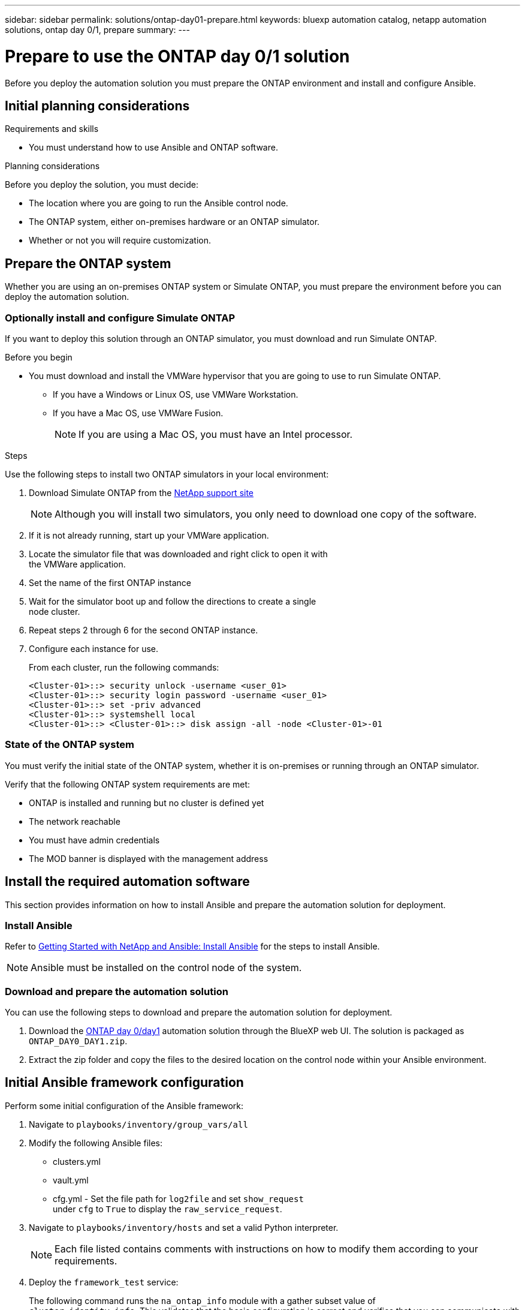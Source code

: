 ---
sidebar: sidebar
permalink: solutions/ontap-day01-prepare.html
keywords: bluexp automation catalog, netapp automation solutions, ontap day 0/1, prepare
summary:
---

= Prepare to use the ONTAP day 0/1 solution
:hardbreaks:
:nofooter:
:icons: font
:linkattrs:
:imagesdir: ./media/

[.lead]
Before you deploy the automation solution you must prepare the ONTAP environment and install and configure Ansible.

== Initial planning considerations

.Requirements and skills
 
* You must understand how to use Ansible and ONTAP software.

.Planning considerations

Before you deploy the solution, you must decide:

* The location where you are going to run the Ansible control node.
* The ONTAP system, either on-premises hardware or an ONTAP simulator. 
* Whether or not you will require customization. 


== Prepare the ONTAP system

Whether you are using an on-premises ONTAP system or Simulate ONTAP, you must prepare the environment before you can deploy the automation solution. 

=== Optionally install and configure Simulate ONTAP

If you want to deploy this solution through an ONTAP simulator, you must download and run Simulate ONTAP. 

.Before you begin

* You must download and install the VMWare hypervisor that you are going to use to run Simulate ONTAP. 
+
** If you have a Windows or Linux OS, use VMWare Workstation.
** If you have a Mac OS, use VMWare Fusion.
+
NOTE: If you are using a Mac OS, you must have an Intel processor. 

.Steps

Use the following steps to install two ONTAP simulators in your local environment:

. Download Simulate ONTAP from the link:https://mysupport.netapp.com/site/tools/tool-eula/simulate-ontap[NetApp support site^]
+
NOTE: Although you will install two simulators, you only need to download one copy of the software.

. If it is not already running, start up your VMWare application.
. Locate the simulator file that was downloaded and right click to open it with
the VMWare application.
. Set the name of the first ONTAP instance 
. Wait for the simulator boot up and follow the directions to create a single
node cluster.
. Repeat steps 2 through 6 for the second ONTAP instance.

. Configure each instance for use.
+
From each cluster, run the following commands: 
[source,cli]
<Cluster-01>::> security unlock -username <user_01>
<Cluster-01>::> security login password -username <user_01>
<Cluster-01>::> set -priv advanced
<Cluster-01>::> systemshell local
<Cluster-01>::> <Cluster-01>::> disk assign -all -node <Cluster-01>-01

=== State of the ONTAP system

You must verify the initial state of the ONTAP system, whether it is on-premises or running through an ONTAP simulator. 

Verify that the following ONTAP system requirements are met: 

* ONTAP is installed and running but no cluster is defined yet
* The network reachable
* You must have admin credentials
* The MOD banner is displayed with the management address

== Install the required automation software

This section provides information on how to install Ansible and prepare the automation solution for deployment. 

=== Install Ansible

Refer to link:https://netapp.io/2018/10/08/getting-started-with-netapp-and-ansible-install-ansible/[Getting Started with NetApp and Ansible: Install Ansible^] for the steps to install Ansible.

NOTE: Ansible must be installed on the control node of the system. 

=== Download and prepare the automation solution

You can use the following steps to download and prepare the automation solution for deployment.

. Download the link:https://console.bluexp.netapp.com/automationCatalog[ONTAP day 0/day1^] automation solution through the BlueXP web UI. The solution is packaged as `ONTAP_DAY0_DAY1.zip`.
+
. Extract the zip folder and copy the files to the desired location on the control node within your Ansible environment.

== Initial Ansible framework configuration

Perform some initial configuration of the Ansible framework:

. Navigate to `playbooks/inventory/group_vars/all`
. Modify the following Ansible files: 
* clusters.yml 
* vault.yml 
* cfg.yml - Set the file path for `log2file` and set `show_request`
under `cfg` to `True` to display the `raw_service_request`.
. Navigate to `playbooks/inventory/hosts` and set a valid Python interpreter.
+
NOTE: Each file listed contains comments with instructions on how to modify them according to your requirements. 

. Deploy the `framework_test` service:
+
The following command runs the `na_ontap_info` module with a gather subset value of
`cluster_identity_info`. This validates that the basic configuration is correct and verifies that you can communicate with the cluster. 
+
[source,cli]
ansible-playbook -i inventory/hosts site.yml -e cluster_name=<CLUSTER_NAME>
-e logic_operation=framework-test
+
Run the command for each cluster that you need. 
+
If successful, you should see output similar to the following example:
+
----
PLAY RECAP *********************************************************************************
localhost : ok=12 changed=1 unreachable=0 failed=0 skipped=6
The key is ‘rescued=0’ and ‘failed=0’..
----

